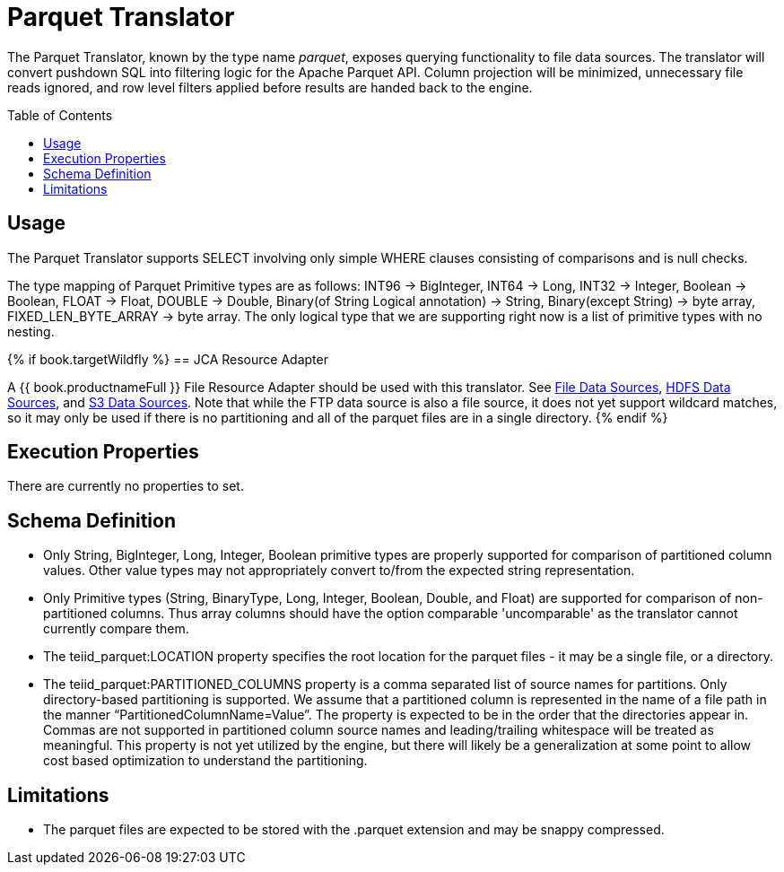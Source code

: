 
= Parquet Translator
:toc: manual
:toc-placement: preamble

The Parquet Translator, known by the type name _parquet_, exposes querying functionality to file data sources. The translator will convert pushdown SQL into filtering logic for the Apache Parquet API.  Column projection will be minimized, unnecessary file reads ignored, and row level filters applied before results are handed back to the engine.

== Usage

The Parquet Translator supports SELECT involving only simple WHERE clauses consisting of comparisons and is null checks.

The type mapping of Parquet Primitive types are as follows: INT96 -> BigInteger, INT64 -> Long, INT32 -> Integer, Boolean -> Boolean, FLOAT -> Float, DOUBLE -> Double, Binary(of String Logical annotation) -> String, Binary(except String) -> byte array,  FIXED_LEN_BYTE_ARRAY -> byte array.  The only logical type that we are supporting right now is a list of primitive types with no nesting.


{% if book.targetWildfly %}
== JCA Resource Adapter

A {{ book.productnameFull }} File Resource Adapter should be used with this translator. See link:../admin/File_Data_Sources.adoc[File Data Sources], link:../admin/HDFS_Data_Sources.adoc[HDFS Data Sources], and link:../admin/S3_Data_Sources.adoc[S3 Data Sources].  Note that while the FTP data source is also a file source, it does not yet support wildcard matches, so it may only be used if there is no partitioning and all of the parquet files are in a single directory. 
{% endif %}

== Execution Properties
There are currently no properties to set.

== Schema Definition

* Only String, BigInteger, Long, Integer, Boolean primitive types are properly supported for comparison of partitioned column values.  Other value types may not appropriately convert to/from the expected string representation.
* Only Primitive types (String, BinaryType, Long, Integer, Boolean, Double, and Float) are supported for comparison of non-partitioned columns.  Thus array columns should have the option comparable 'uncomparable' as the translator cannot currently compare them.
* The teiid_parquet:LOCATION property specifies the root location for the parquet files - it may be a single file, or a directory.
* The teiid_parquet:PARTITIONED_COLUMNS property is a comma separated list of source names for partitions.  Only directory-based partitioning is supported.  We assume that a partitioned column is represented in the name of a file path in the manner “PartitionedColumnName=Value”.  The property is expected to be in the order that the directories appear in.  Commas are not supported in partitioned column source names and leading/trailing whitespace will be treated as meaningful.  This property is not yet utilized by the engine, but there will likely be a generalization at some point to allow cost based optimization to understand the partitioning.

== Limitations

* The parquet files are expected to be stored with the .parquet extension and may be snappy compressed.

